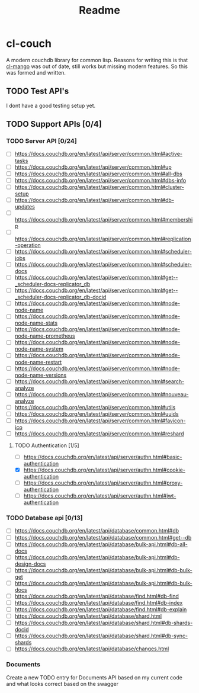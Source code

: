 #+title: Readme

* cl-couch
A modern couchdb library for common lisp. Reasons for writing this is that [[https://github.com/cmoore/cl-mango/tree/master][cl-mango]] was out of date, still works but missing modern features.
So this was formed and written.


** TODO Test API's
I dont have a good testing setup yet.
** TODO Support APIs [0/4]
*** TODO Server API [0/24]
+ [ ] https://docs.couchdb.org/en/latest/api/server/common.html#active-tasks
+ [ ] https://docs.couchdb.org/en/latest/api/server/common.html#up
+ [ ] https://docs.couchdb.org/en/latest/api/server/common.html#all-dbs
+ [ ] https://docs.couchdb.org/en/latest/api/server/common.html#dbs-info
+ [ ] https://docs.couchdb.org/en/latest/api/server/common.html#cluster-setup
+ [ ] https://docs.couchdb.org/en/latest/api/server/common.html#db-updates
+ [ ] https://docs.couchdb.org/en/latest/api/server/common.html#membership
+ [ ] https://docs.couchdb.org/en/latest/api/server/common.html#replication-operation
+ [ ] https://docs.couchdb.org/en/latest/api/server/common.html#scheduler-jobs
+ [ ] https://docs.couchdb.org/en/latest/api/server/common.html#scheduler-docs
+ [ ] https://docs.couchdb.org/en/latest/api/server/common.html#get--_scheduler-docs-replicator_db
+ [ ] https://docs.couchdb.org/en/latest/api/server/common.html#get--_scheduler-docs-replicator_db-docid
+ [ ] https://docs.couchdb.org/en/latest/api/server/common.html#node-node-name
+ [ ] https://docs.couchdb.org/en/latest/api/server/common.html#node-node-name-stats
+ [ ] https://docs.couchdb.org/en/latest/api/server/common.html#node-node-name-prometheus
+ [ ] https://docs.couchdb.org/en/latest/api/server/common.html#node-node-name-system
+ [ ] https://docs.couchdb.org/en/latest/api/server/common.html#node-node-name-restart
+ [ ] https://docs.couchdb.org/en/latest/api/server/common.html#node-node-name-versions
+ [ ] https://docs.couchdb.org/en/latest/api/server/common.html#search-analyze
+ [ ] https://docs.couchdb.org/en/latest/api/server/common.html#nouveau-analyze
+ [ ] https://docs.couchdb.org/en/latest/api/server/common.html#utils
+ [ ] https://docs.couchdb.org/en/latest/api/server/common.html#uuids
+ [ ] https://docs.couchdb.org/en/latest/api/server/common.html#favicon-ico
+ [ ] https://docs.couchdb.org/en/latest/api/server/common.html#reshard
**** TODO Authentication [1/5]
+ [ ] https://docs.couchdb.org/en/latest/api/server/authn.html#basic-authentication
+ [X] https://docs.couchdb.org/en/latest/api/server/authn.html#cookie-authentication
+ [-] https://docs.couchdb.org/en/latest/api/server/authn.html#proxy-authentication
+ [-] https://docs.couchdb.org/en/latest/api/server/authn.html#jwt-authentication
*** TODO Database api [0/13]
+ [ ] https://docs.couchdb.org/en/latest/api/database/common.html#db
+ [ ] https://docs.couchdb.org/en/latest/api/database/common.html#get--db
+ [ ] https://docs.couchdb.org/en/latest/api/database/bulk-api.html#db-all-docs
+ [ ] https://docs.couchdb.org/en/latest/api/database/bulk-api.html#db-design-docs
+ [ ] https://docs.couchdb.org/en/latest/api/database/bulk-api.html#db-bulk-get
+ [ ] https://docs.couchdb.org/en/latest/api/database/bulk-api.html#db-bulk-docs
+ [ ] https://docs.couchdb.org/en/latest/api/database/find.html#db-find
+ [ ] https://docs.couchdb.org/en/latest/api/database/find.html#db-index
+ [ ] https://docs.couchdb.org/en/latest/api/database/find.html#db-explain
+ [ ] https://docs.couchdb.org/en/latest/api/database/shard.html
+ [ ] https://docs.couchdb.org/en/latest/api/database/shard.html#db-shards-docid
+ [ ] https://docs.couchdb.org/en/latest/api/database/shard.html#db-sync-shards
+ [ ] https://docs.couchdb.org/en/latest/api/database/changes.html

*** Documents
Create a new TODO entry for Documents API based on my current code and what looks correct based on the swagger
